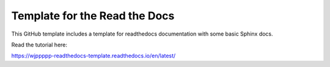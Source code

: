 Template for the Read the Docs
=======================================

This GitHub template includes a template for readthedocs documentation with some basic Sphinx docs.

Read the tutorial here:

https://wjppppp-readthedocs-template.readthedocs.io/en/latest/
